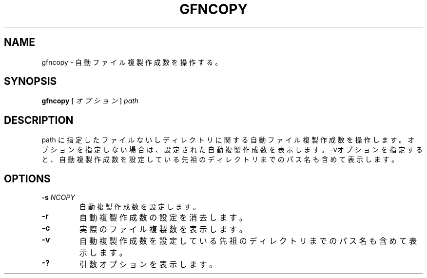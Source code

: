 .\\" auto-generated by docbook2man-spec $Revision: 1.2 $
.TH "GFNCOPY" "1" "23 Oct 2012" "Gfarm" ""
.SH NAME
gfncopy \- 自動ファイル複製作成数を操作する。
.SH SYNOPSIS
.sp
\fBgfncopy\fR [ \fB\fIオプション\fB\fR ]  \fB\fIpath\fB\fR
.SH "DESCRIPTION"
.PP
path に指定したファイルないしディレクトリに関する自動ファイル複製作成数を操作します。
オプションを指定しない場合は、
設定された自動複製作成数を表示します。
-vオプションを指定すると、自動複製作成数を設定している
先祖のディレクトリまでのパス名も含めて表示します。
.SH "OPTIONS"
.TP
\fB-s \fINCOPY\fB\fR
自動複製作成数を設定します。
.TP
\fB-r\fR
自動複製作成数の設定を消去します。
.TP
\fB-c\fR
実際のファイル複製数を表示します。
.TP
\fB-v\fR
自動複製作成数を設定している先祖のディレクトリまでのパス名も含めて表示します。
.TP
\fB-?\fR
引数オプションを表示します。
